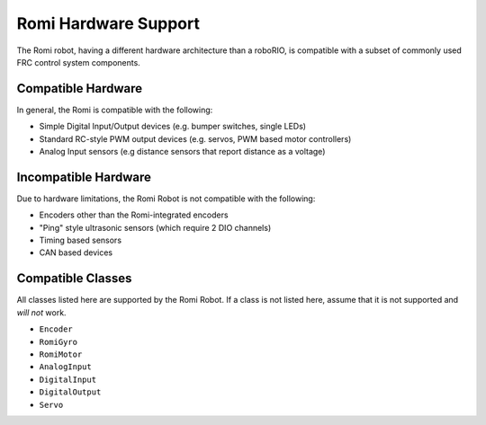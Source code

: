Romi Hardware Support
=====================

The Romi robot, having a different hardware architecture than a roboRIO, is compatible with a subset of commonly used FRC control system components.

Compatible Hardware
------------------------

In general, the Romi is compatible with the following:

- Simple Digital Input/Output devices (e.g. bumper switches, single LEDs)
- Standard RC-style PWM output devices (e.g. servos, PWM based motor controllers)
- Analog Input sensors (e.g distance sensors that report distance as a voltage)

Incompatible Hardware
---------------------

Due to hardware limitations, the Romi Robot is not compatible with the following:

- Encoders other than the Romi-integrated encoders
- "Ping" style ultrasonic sensors (which require 2 DIO channels)
- Timing based sensors
- CAN based devices

Compatible Classes
------------------

All classes listed here are supported by the Romi Robot. If a class is not listed here, assume that it is not supported and *will not* work.

- ``Encoder``
- ``RomiGyro``
- ``RomiMotor``
- ``AnalogInput``
- ``DigitalInput``
- ``DigitalOutput``
- ``Servo``
